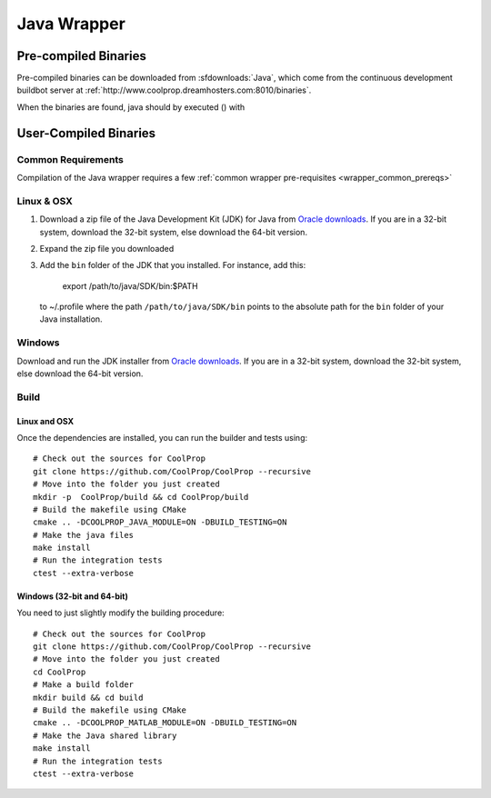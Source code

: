 .. _Java:

************
Java Wrapper
************

Pre-compiled Binaries
=====================
Pre-compiled binaries can be downloaded from :sfdownloads:`Java`, which come from the continuous development buildbot server at :ref:`http://www.coolprop.dreamhosters.com:8010/binaries`.

When the binaries are found, java should by executed () with 

User-Compiled Binaries
======================

Common Requirements
-------------------
Compilation of the Java wrapper requires a few :ref:`common wrapper pre-requisites <wrapper_common_prereqs>`
    
Linux & OSX
-----------

1. Download a zip file of the Java Development Kit (JDK) for Java from `Oracle downloads <http://www.oracle.com/technetwork/java/javase/downloads/jdk8-downloads-2133151.html>`_. If you are in a 32-bit system, download the 32-bit system, else download the 64-bit version.

2. Expand the zip file you downloaded

3. Add the ``bin`` folder of the JDK that you installed.  For instance, add this:
      
      export /path/to/java/SDK/bin:$PATH 
      
  to ~/.profile where the path ``/path/to/java/SDK/bin`` points to the absolute path for the ``bin`` folder of your Java installation.

Windows
-------

Download and run the JDK installer from `Oracle downloads <http://www.oracle.com/technetwork/java/javase/downloads/jdk8-downloads-2133151.html>`_. If you are in a 32-bit system, download the 32-bit system, else download the 64-bit version.

Build
-----

Linux and OSX
^^^^^^^^^^^^^

Once the dependencies are installed, you can run the builder and tests using::

    # Check out the sources for CoolProp
    git clone https://github.com/CoolProp/CoolProp --recursive
    # Move into the folder you just created
    mkdir -p  CoolProp/build && cd CoolProp/build
    # Build the makefile using CMake
    cmake .. -DCOOLPROP_JAVA_MODULE=ON -DBUILD_TESTING=ON
    # Make the java files
    make install
    # Run the integration tests
    ctest --extra-verbose

Windows (32-bit and 64-bit)
^^^^^^^^^^^^^^^^^^^^^^^^^^^ 

You need to just slightly modify the building procedure::

    # Check out the sources for CoolProp
    git clone https://github.com/CoolProp/CoolProp --recursive
    # Move into the folder you just created
    cd CoolProp
    # Make a build folder
    mkdir build && cd build
    # Build the makefile using CMake
    cmake .. -DCOOLPROP_MATLAB_MODULE=ON -DBUILD_TESTING=ON
    # Make the Java shared library
    make install
    # Run the integration tests
    ctest --extra-verbose
